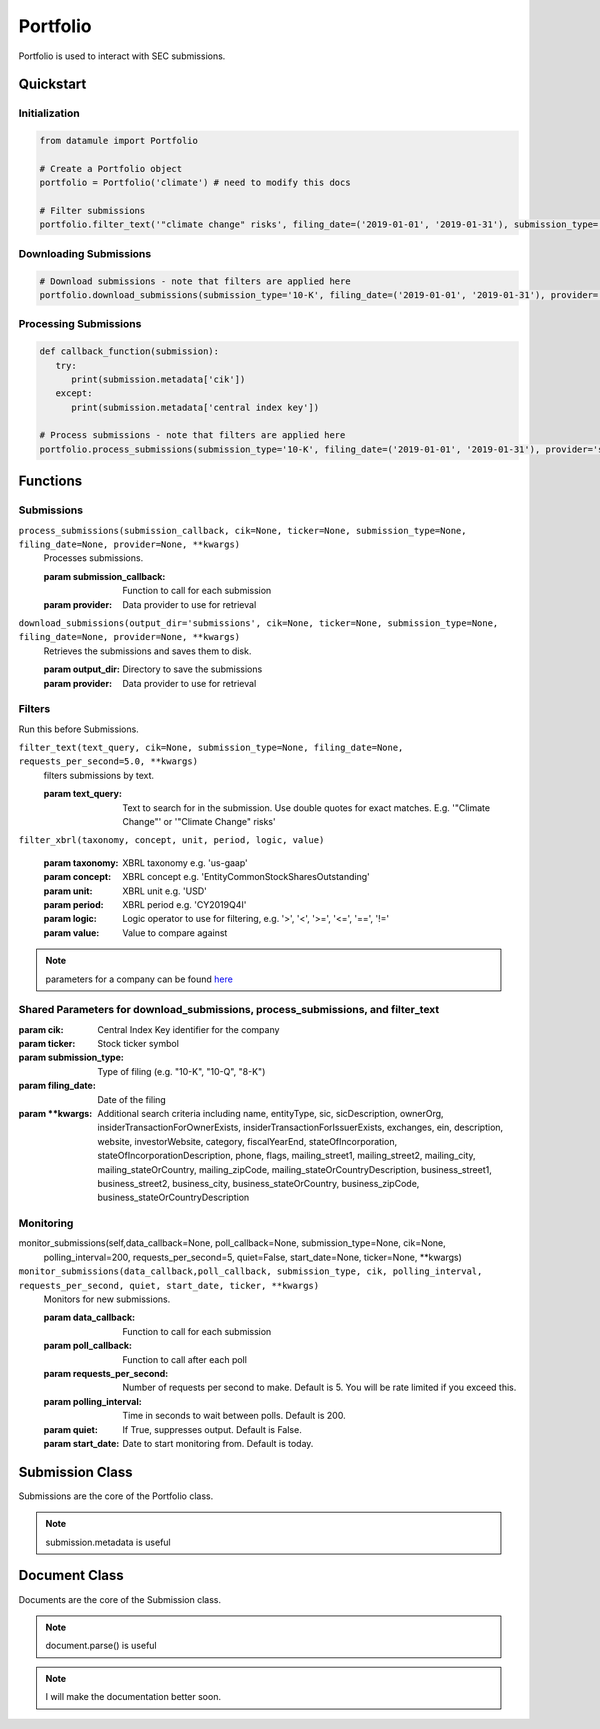 Portfolio
=========

Portfolio is used to interact with SEC submissions.

Quickstart
----------

Initialization
~~~~~~~~~~~~~~
.. code-block:: python

   from datamule import Portfolio

   # Create a Portfolio object
   portfolio = Portfolio('climate') # need to modify this docs

   # Filter submissions
   portfolio.filter_text('"climate change" risks', filing_date=('2019-01-01', '2019-01-31'), submission_type='10-K')

Downloading Submissions
~~~~~~~~~~~~~~~~~~~~~~~

.. code-block:: python

   # Download submissions - note that filters are applied here
   portfolio.download_submissions(submission_type='10-K', filing_date=('2019-01-01', '2019-01-31'), provider='sec')

Processing Submissions
~~~~~~~~~~~~~~~~~~~~~~~


.. code-block:: python

   def callback_function(submission):
      try:
         print(submission.metadata['cik'])
      except:
         print(submission.metadata['central index key'])

   # Process submissions - note that filters are applied here
   portfolio.process_submissions(submission_type='10-K', filing_date=('2019-01-01', '2019-01-31'), provider='sec', submission_callback=callback_function)


Functions
---------

Submissions
~~~~~~~~~~~

``process_submissions(submission_callback, cik=None, ticker=None, submission_type=None, filing_date=None, provider=None, **kwargs)``
   Processes submissions.

   :param submission_callback: Function to call for each submission
   :param provider: Data provider to use for retrieval

``download_submissions(output_dir='submissions', cik=None, ticker=None, submission_type=None, filing_date=None, provider=None, **kwargs)``
   Retrieves the submissions and saves them to disk.

   :param output_dir: Directory to save the submissions
   :param provider: Data provider to use for retrieval


Filters
~~~~~~~

Run this before Submissions.

``filter_text(text_query, cik=None, submission_type=None, filing_date=None, requests_per_second=5.0, **kwargs)``
   filters submissions by text.

   :param text_query: Text to search for in the submission. Use double quotes for exact matches. E.g. '"Climate Change"' or '"Climate Change" risks'

``filter_xbrl(taxonomy, concept, unit, period, logic, value)``
   
   :param taxonomy: XBRL taxonomy e.g. 'us-gaap'
   :param concept: XBRL concept e.g. 'EntityCommonStockSharesOutstanding'
   :param unit: XBRL unit e.g. 'USD'
   :param period: XBRL period e.g. 'CY2019Q4I'
   :param logic: Logic operator to use for filtering, e.g. '>', '<', '>=', '<=', '==', '!='
   :param value: Value to compare against


.. note::
   parameters for a company can be found `here <https://data.sec.gov/api/xbrl/companyfacts/CIK0001318605.json>`_


Shared Parameters for download_submissions, process_submissions, and filter_text
~~~~~~~~~~~~~~~~~~~~~~~~~~~~~~~~~~~~~~~~~~~~~~~~~~~~~~~~~~~~~~~~~~~~~~~~~~~~~~~~
:param cik: Central Index Key identifier for the company
:param ticker: Stock ticker symbol
:param submission_type: Type of filing (e.g. "10-K", "10-Q", "8-K")
:param filing_date: Date of the filing
:param \**kwargs: Additional search criteria including name, entityType, sic, sicDescription, 
                ownerOrg, insiderTransactionForOwnerExists, insiderTransactionForIssuerExists, 
                exchanges, ein, description, website, investorWebsite, category, 
                fiscalYearEnd, stateOfIncorporation, stateOfIncorporationDescription, phone, 
                flags, mailing_street1, mailing_street2, mailing_city, mailing_stateOrCountry, 
                mailing_zipCode, mailing_stateOrCountryDescription, business_street1, 
                business_street2, business_city, business_stateOrCountry, business_zipCode, 
                business_stateOrCountryDescription




Monitoring
~~~~~~~~~~

monitor_submissions(self,data_callback=None, poll_callback=None, submission_type=None, cik=None, 
           polling_interval=200, requests_per_second=5, quiet=False, start_date=None, ticker=None, **kwargs)

``monitor_submissions(data_callback,poll_callback, submission_type, cik, polling_interval, requests_per_second, quiet, start_date, ticker, **kwargs)``
   Monitors for new submissions.

   :param data_callback: Function to call for each submission
   :param poll_callback: Function to call after each poll
   :param requests_per_second: Number of requests per second to make. Default is 5. You will be rate limited if you exceed this.
   :param polling_interval: Time in seconds to wait between polls. Default is 200.
   :param quiet: If True, suppresses output. Default is False.
   :param start_date: Date to start monitoring from. Default is today.

Submission Class
----------------

Submissions are the core of the Portfolio class.

.. note:: submission.metadata is useful

Document Class
--------------

Documents are the core of the Submission class.

.. note:: document.parse() is useful

.. note:: I will make the documentation better soon.